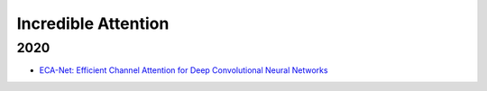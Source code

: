 ====================
Incredible Attention
====================

2020
====

-   `ECA-Net: Efficient Channel Attention for Deep Convolutional Neural Networks <https://arxiv.org/pdf/1910.03151.pdf>`_ |cvpr| |paper-2020|
    
    .. image:: images/eca-net.svg

  

.. |cvpr| image:: badges/cvpr.svg
	:align: top
	
.. |paper-2020| image:: badges/2020.svg
	:align: top
